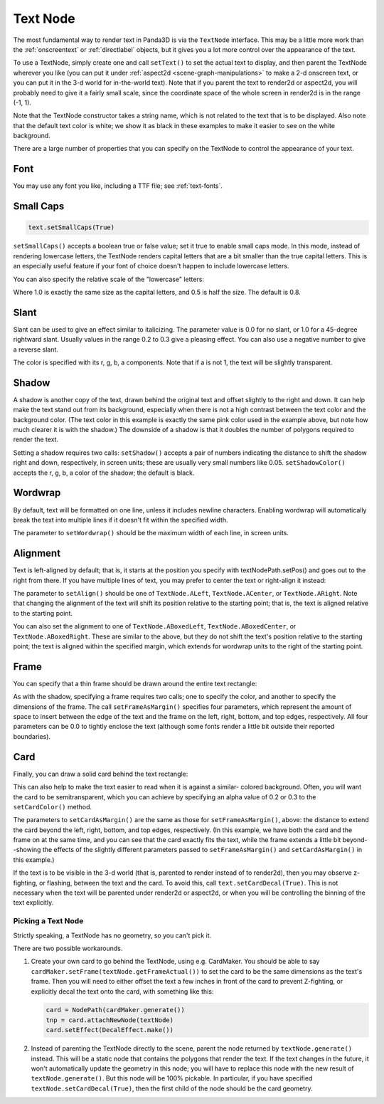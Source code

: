 .. _text-node:

Text Node
=========

The most fundamental way to render text in Panda3D is via the ``TextNode``
interface. This may be a little more work than the :ref:`onscreentext` or
:ref:`directlabel` objects, but it gives you a lot more control over the
appearance of the text.

To use a TextNode, simply create one and call ``setText()`` to set the actual
text to display, and then parent the TextNode wherever you like (you can put it
under :ref:`aspect2d <scene-graph-manipulations>` to make a 2-d onscreen text,
or you can put it in the 3-d world for in-the-world text). Note that if you
parent the text to render2d or aspect2d, you will probably need to give it a
fairly small scale, since the coordinate space of the whole screen in render2d
is in the range (-1, 1).

.. only:: python

   .. code-block:: python

      text = TextNode('node name')
      text.setText("Every day in every way I'm getting better and better.")
      textNodePath = aspect2d.attachNewNode(text)
      textNodePath.setScale(0.07)

.. only:: cpp

   .. code-block:: cpp

      PT(TextNode) text;
      text = new TextNode("node name");
      text->set_text("Every day in every way I'm getting better and better.");
      NodePath textNodePath = window->get_aspect_2d().attach_new_node(text);
      textNodePath.set_scale(0.07);

|A simple TextNode example|

Note that the TextNode constructor takes a string name, which is not related
to the text that is to be displayed. Also note that the default text color is
white; we show it as black in these examples to make it easier to see on the
white background.

There are a large number of properties that you can specify on the TextNode to
control the appearance of your text.

Font
~~~~

.. only:: python

   .. code-block:: python

      cmr12 = loader.loadFont('cmr12.egg')
      text.setFont(cmr12)

.. only:: cpp

   .. code-block:: cpp

      PT(TextFont) cmr12=FontPool::load_font("cmss12.egg");
      text->set_font(cmr12);

|TextNode.setFont() example|

You may use any font you like, including a TTF file; see :ref:`text-fonts`.

Small Caps
~~~~~~~~~~

.. code-block:: python

   text.setSmallCaps(True)

.. only:: python

   .. code-block:: python

      cmr12 = loader.loadFont('cmr12.egg')
      text.setFont(cmr12)

.. only:: cpp

   .. code-block:: cpp

      PT(TextFont) cmr12=FontPool::load_font("cmss12.egg");
      text->set_font(cmr12);

|TextNode.setSmallCaps() example|

``setSmallCaps()`` accepts a boolean true or false value; set it true to enable
small caps mode. In this mode, instead of rendering lowercase letters, the
TextNode renders capital letters that are a bit smaller than the true capital
letters. This is an especially useful feature if your font of choice doesn't
happen to include lowercase letters.

You can also specify the relative scale of the "lowercase" letters:

.. only:: python

   .. code-block:: python

      text.setSmallCapsScale(0.4)

.. only:: cpp

   .. code-block:: cpp

      text->set_small_caps_scale(0.4);

|TextNode.setSmallCapsScale() example|

Where 1.0 is exactly the same size as the capital letters, and 0.5 is half the
size. The default is 0.8.

Slant
~~~~~

.. only:: python

   .. code-block:: python

      text.setSlant(0.3)

.. only:: cpp

   .. code-block:: cpp

      text->set_slant(0.3);

|TextNode.setSlant() example|

Slant can be used to give an effect similar to italicizing. The parameter value
is 0.0 for no slant, or 1.0 for a 45-degree rightward slant. Usually values in
the range 0.2 to 0.3 give a pleasing effect. You can also use a negative number
to give a reverse slant.

.. only:: python

   .. code-block:: python

      text.setTextColor(1, 0.5, 0.5, 1)

.. only:: cpp

   .. code-block:: cpp

      text->set_text_color(1, 0.5, 0.5, 1);

|TextNode.setColor() example|

The color is specified with its r, g, b, a components. Note that if a is not 1,
the text will be slightly transparent.

Shadow
~~~~~~

.. only:: python

   .. code-block:: python

      text.setShadow(0.05, 0.05)
      text.setShadowColor(0, 0, 0, 1)

.. only:: cpp

   .. code-block:: cpp

      text->set_shadow(0.05, 0.05);
      text->set_shadow_color(0, 0, 0, 1);

|TextNode.setShadow() example|

A shadow is another copy of the text, drawn behind the original text and offset
slightly to the right and down. It can help make the text stand out from its
background, especially when there is not a high contrast between the text color
and the background color. (The text color in this example is exactly the same
pink color used in the example above, but note how much clearer it is with the
shadow.) The downside of a shadow is that it doubles the number of polygons
required to render the text.

Setting a shadow requires two calls: ``setShadow()`` accepts a pair of numbers
indicating the distance to shift the shadow right and down, respectively, in
screen units; these are usually very small numbers like 0.05.
``setShadowColor()`` accepts the r, g, b, a color of the shadow; the default is
black.

Wordwrap
~~~~~~~~

By default, text will be formatted on one line, unless it includes newline
characters. Enabling wordwrap will automatically break the text into multiple
lines if it doesn't fit within the specified width.

.. only:: python

   .. code-block:: python

      text.setWordwrap(15.0)

.. only:: cpp

   .. code-block:: cpp

      text->set_wordwrap(15.0);

|TextNode.setWordwrap() example|

The parameter to ``setWordwrap()`` should be the maximum width of each line, in
screen units.

Alignment
~~~~~~~~~

Text is left-aligned by default; that is, it starts at the position you specify
with textNodePath.setPos() and goes out to the right from there. If you have
multiple lines of text, you may prefer to center the text or right-align it
instead:

.. only:: python

   .. code-block:: python

      text.setAlign(TextNode.ACenter)

.. only:: cpp

   .. code-block:: cpp

      text->set_align(TextNode::A_center);

|TextNode.setAlign() example|

The parameter to ``setAlign()`` should be one of ``TextNode.ALeft``,
``TextNode.ACenter``, or ``TextNode.ARight``. Note that changing the alignment
of the text will shift its position relative to the starting point; that is, the
text is aligned relative to the starting point.

You can also set the alignment to one of ``TextNode.ABoxedLeft``,
``TextNode.ABoxedCenter``, or ``TextNode.ABoxedRight``. These are similar to the
above, but they do not shift the text's position relative to the starting point;
the text is aligned within the specified margin, which extends for wordwrap
units to the right of the starting point.

Frame
~~~~~

You can specify that a thin frame should be drawn around the entire text
rectangle:

.. only:: python

   .. code-block:: python

      text.setFrameColor(0, 0, 1, 1)
      text.setFrameAsMargin(0.2, 0.2, 0.1, 0.1)

.. only:: cpp

   .. code-block:: cpp

      text->set_frame_color(0, 0, 1, 1);
      text->set_frame_as_margin(0.2, 0.2, 0.1, 0.1);

|TextNode.setFrameAsMargin() example|

As with the shadow, specifying a frame requires two calls; one to specify the
color, and another to specify the dimensions of the frame. The call
``setFrameAsMargin()`` specifies four parameters, which represent the amount of
space to insert between the edge of the text and the frame on the left, right,
bottom, and top edges, respectively. All four parameters can be 0.0 to tightly
enclose the text (although some fonts render a little bit outside their reported
boundaries).

Card
~~~~

Finally, you can draw a solid card behind the text rectangle:

.. only:: python

   .. code-block:: python

      text.setCardColor(1, 1, 0.5, 1)
      text.setCardAsMargin(0, 0, 0, 0)
      text.setCardDecal(True)

.. only:: cpp

   .. code-block:: cpp

      text->set_card_color(1, 1, 0.5, 1);
      text->set_card_as_margin(0, 0, 0, 0);
      text->set_card_decal(true);

|TextNode.setCardAsMargin() example|

This can also help to make the text easier to read when it is against a similar-
colored background. Often, you will want the card to be semitransparent, which
you can achieve by specifying an alpha value of 0.2 or 0.3 to the
``setCardColor()`` method.

The parameters to ``setCardAsMargin()`` are the same as those for
``setFrameAsMargin()``, above: the distance to extend the card beyond the left,
right, bottom, and top edges, respectively. (In this example, we have both the
card and the frame on at the same time, and you can see that the card exactly
fits the text, while the frame extends a little bit beyond--showing the effects
of the slightly different parameters passed to ``setFrameAsMargin()`` and
``setCardAsMargin()`` in this example.)

If the text is to be visible in the 3-d world (that is, parented to render
instead of to render2d), then you may observe z-fighting, or flashing, between
the text and the card. To avoid this, call ``text.setCardDecal(True)``. This is
not necessary when the text will be parented under render2d or aspect2d, or when
you will be controlling the binning of the text explicitly.

Picking a Text Node
-------------------

Strictly speaking, a TextNode has no geometry, so you can't pick it.

There are two possible workarounds.

1. Create your own card to go behind the TextNode, using e.g. CardMaker. You
   should be able to say ``cardMaker.setFrame(textNode.getFrameActual())`` to
   set the card to be the same dimensions as the text's frame. Then you will
   need to either offset the text a few inches in front of the card to prevent
   Z-fighting, or explicitly decal the text onto the card, with something like
   this:

   .. code-block:: python

      card = NodePath(cardMaker.generate())
      tnp = card.attachNewNode(textNode)
      card.setEffect(DecalEffect.make())

2. Instead of parenting the TextNode directly to the scene, parent the node
   returned by ``textNode.generate()`` instead. This will be a static node that
   contains the polygons that render the text. If the text changes in the
   future, it won't automatically update the geometry in this node; you will
   have to replace this node with the new result of ``textNode.generate()``.
   But this node will be 100% pickable. In particular, if you have specified
   ``textNode.setCardDecal(True)``, then the first child of the node should be
   the card geometry.

.. |A simple TextNode example| image:: text-plain.png
.. |TextNode.setFont() example| image:: text-font.png
.. |TextNode.setSmallCaps() example| image:: text-smallcaps.png
.. |TextNode.setSmallCapsScale() example| image:: text-smallcaps-scale.png
.. |TextNode.setSlant() example| image:: text-slant.png
.. |TextNode.setColor() example| image:: text-color.png
.. |TextNode.setShadow() example| image:: text-shadow.png
.. |TextNode.setWordwrap() example| image:: text-wordwrap.png
.. |TextNode.setAlign() example| image:: text-align.png
.. |TextNode.setFrameAsMargin() example| image:: text-frame.png
.. |TextNode.setCardAsMargin() example| image:: text-card.png

